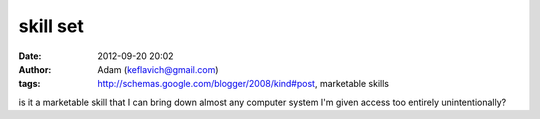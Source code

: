 skill set
#########
:date: 2012-09-20 20:02
:author: Adam (keflavich@gmail.com)
:tags: http://schemas.google.com/blogger/2008/kind#post, marketable skills

is it a marketable skill that I can bring down almost any computer
system I'm given access too entirely unintentionally?
